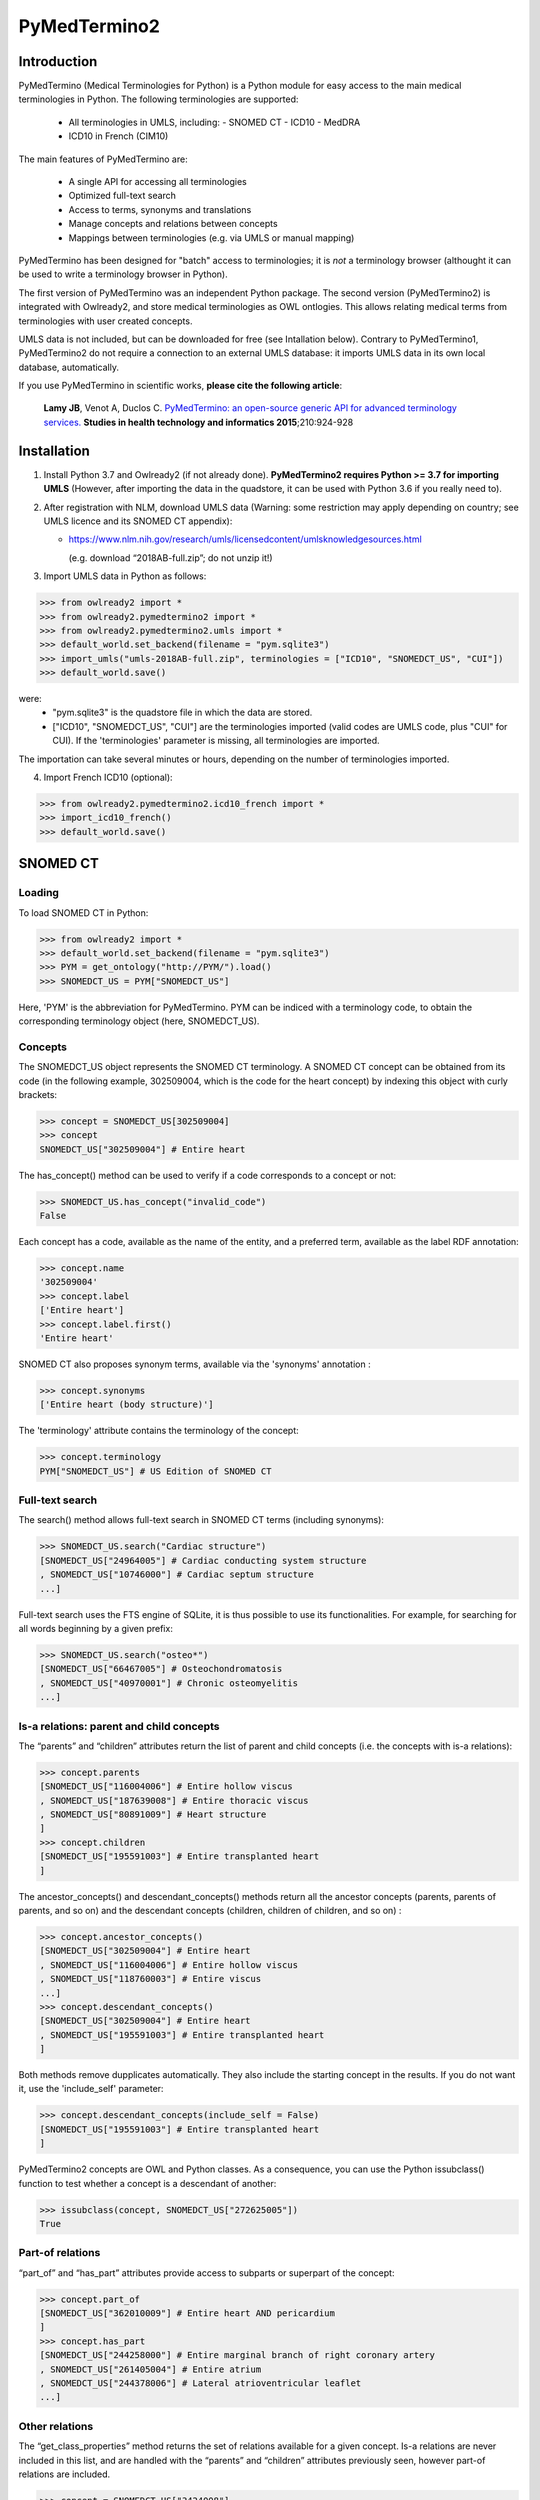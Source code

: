 PyMedTermino2
=============

Introduction
************

PyMedTermino (Medical Terminologies for Python) is a Python module for easy access to the main medical
terminologies in Python. The following terminologies are supported:

 - All terminologies in UMLS, including:
   - SNOMED CT
   - ICD10
   - MedDRA
 - ICD10 in French (CIM10)

The main features of PyMedTermino are:

 - A single API for accessing all terminologies
 - Optimized full-text search
 - Access to terms, synonyms and translations
 - Manage concepts and relations between concepts
 - Mappings between terminologies (e.g. via UMLS or manual mapping)

PyMedTermino has been designed for "batch" access to terminologies; it is *not* a terminology browser
(althought it can be used to write a terminology browser in Python).

The first version of PyMedTermino was an independent Python package.
The second version (PyMedTermino2) is integrated with Owlready2, and store medical terminologies as OWL ontlogies.
This allows relating medical terms from terminologies with user created concepts.

UMLS data is not included, but can be downloaded for free (see Intallation below). Contrary to PyMedTermino1,
PyMedTermino2 do not require a connection to an external UMLS database: it imports UMLS data in its own local
database, automatically.

If you use PyMedTermino in scientific works, **please cite the following article**:

   **Lamy JB**, Venot A, Duclos C.
   `PyMedTermino: an open-source generic API for advanced terminology services. <http://ebooks.iospress.nl/volumearticle/39485>`_
   **Studies in health technology and informatics 2015**;210:924-928


Installation
************

#. Install Python 3.7 and Owlready2 (if not already done).
   **PyMedTermino2 requires Python >= 3.7 for importing UMLS** (However, after importing the data in the quadstore, it can be used with Python 3.6 if you really need to).

#. After registration with NLM, download UMLS data (Warning: some restriction may apply depending on country; see UMLS licence and its SNOMED CT appendix):

   - https://www.nlm.nih.gov/research/umls/licensedcontent/umlsknowledgesources.html
    
     (e.g. download “2018AB-full.zip”; do not unzip it!)

#. Import UMLS data in Python as follows:

>>> from owlready2 import *
>>> from owlready2.pymedtermino2 import *
>>> from owlready2.pymedtermino2.umls import *
>>> default_world.set_backend(filename = "pym.sqlite3")
>>> import_umls("umls-2018AB-full.zip", terminologies = ["ICD10", "SNOMEDCT_US", "CUI"])
>>> default_world.save()

were:
 - "pym.sqlite3" is the quadstore file in which the data are stored.
 - ["ICD10", "SNOMEDCT_US", "CUI"] are the terminologies imported (valid codes are UMLS code, plus "CUI" for CUI).
   If the 'terminologies' parameter is missing, all terminologies are imported.

The importation can take several minutes or hours, depending on the number of terminologies imported.

4. Import French ICD10 (optional):

>>> from owlready2.pymedtermino2.icd10_french import *
>>> import_icd10_french()
>>> default_world.save()

   
SNOMED CT
*********

Loading
-------

To load SNOMED CT in Python:

>>> from owlready2 import *
>>> default_world.set_backend(filename = "pym.sqlite3")
>>> PYM = get_ontology("http://PYM/").load()
>>> SNOMEDCT_US = PYM["SNOMEDCT_US"]

Here, 'PYM' is the abbreviation for PyMedTermino. PYM can be indiced with a terminology code, to obtain
the corresponding terminology object (here, SNOMEDCT_US).


Concepts
--------

The SNOMEDCT_US object represents the SNOMED CT terminology. A SNOMED CT concept can be obtained from its
code (in the following example, 302509004, which is the code for the heart concept) by indexing this
object with curly brackets:

>>> concept = SNOMEDCT_US[302509004]
>>> concept
SNOMEDCT_US["302509004"] # Entire heart

The has_concept() method can be used to verify if a code corresponds to a concept or not:

>>> SNOMEDCT_US.has_concept("invalid_code")
False

Each concept has a code, available as the name of the entity, and a preferred term, available as the label RDF annotation:

>>> concept.name
'302509004'
>>> concept.label
['Entire heart']
>>> concept.label.first()
'Entire heart'

SNOMED CT also proposes synonym terms, available via the 'synonyms' annotation :

>>> concept.synonyms
['Entire heart (body structure)']

The 'terminology' attribute contains the terminology of the concept:

>>> concept.terminology
PYM["SNOMEDCT_US"] # US Edition of SNOMED CT


Full-text search
----------------

The search() method allows full-text search in SNOMED CT terms (including synonyms):

>>> SNOMEDCT_US.search("Cardiac structure")
[SNOMEDCT_US["24964005"] # Cardiac conducting system structure
, SNOMEDCT_US["10746000"] # Cardiac septum structure
...]

Full-text search uses the FTS engine of SQLite, it is thus possible to use its functionalities.
For example, for searching for all words beginning by a given prefix:

>>> SNOMEDCT_US.search("osteo*")
[SNOMEDCT_US["66467005"] # Osteochondromatosis
, SNOMEDCT_US["40970001"] # Chronic osteomyelitis
...]

Is-a relations: parent and child concepts
-----------------------------------------

The “parents” and “children” attributes return the list of parent and child concepts (i.e. the concepts
with is-a relations):

>>> concept.parents
[SNOMEDCT_US["116004006"] # Entire hollow viscus
, SNOMEDCT_US["187639008"] # Entire thoracic viscus
, SNOMEDCT_US["80891009"] # Heart structure
]
>>> concept.children
[SNOMEDCT_US["195591003"] # Entire transplanted heart
]

The ancestor_concepts() and descendant_concepts() methods return all the ancestor concepts
(parents, parents of parents, and so on) and the descendant concepts (children, children of children, and so on) :

>>> concept.ancestor_concepts()
[SNOMEDCT_US["302509004"] # Entire heart
, SNOMEDCT_US["116004006"] # Entire hollow viscus
, SNOMEDCT_US["118760003"] # Entire viscus
...]
>>> concept.descendant_concepts()
[SNOMEDCT_US["302509004"] # Entire heart
, SNOMEDCT_US["195591003"] # Entire transplanted heart
]

Both methods remove dupplicates automatically. They also include the starting concept in the results.
If you do not want it, use the 'include_self' parameter:

>>> concept.descendant_concepts(include_self = False)
[SNOMEDCT_US["195591003"] # Entire transplanted heart
]

PyMedTermino2 concepts are OWL and Python classes. As a consequence, you can use the Python issubclass() function
to test whether a concept is a descendant of another:

>>> issubclass(concept, SNOMEDCT_US["272625005"])
True


Part-of relations
-----------------

“part_of” and “has_part” attributes provide access to subparts or superpart of the concept:

>>> concept.part_of
[SNOMEDCT_US["362010009"] # Entire heart AND pericardium
]
>>> concept.has_part
[SNOMEDCT_US["244258000"] # Entire marginal branch of right coronary artery
, SNOMEDCT_US["261405004"] # Entire atrium
, SNOMEDCT_US["244378006"] # Lateral atrioventricular leaflet
...]


Other relations
---------------

The “get_class_properties” method returns the set of relations available for a given concept. Is-a relations
are never included in this list, and are handled with the “parents” and “children” attributes previously
seen, however part-of relations are included.

>>> concept = SNOMEDCT_US["3424008"]
>>> concept
SNOMEDCT_US["3424008"] # Tachycardia
>>> concept.get_class_properties()
{PYM.mapped_to, PYM.case_significance_id, PYM.unifieds, PYM.terminology, rdf-schema.label, PYM.subset_member, PYM.definition_status_id, PYM.synonyms, PYM.has_interpretation, PYM.active, PYM.interprets, PYM.effective_time, PYM.ctv3id, PYM.groups, PYM.has_finding_site, PYM.type_id}

Each relation corresponds to an attribute in the concept. The name of the attribute is the part after the '.',
e.g. for 'PYM.interprets' the name is 'interprets'.
The attribute's value is a list with the corresponding values:

>>> concept.has_finding_site
[SNOMEDCT_US["24964005"] # Cardiac conducting system structure
]
>>> concept.interprets
[SNOMEDCT_US["364075005"] # Heart rate
]


Relation groups
---------------

In SNOMED CT, relations can be grouped together. The “groups” attribute returns the list of groups. It is
then possible to access to the group's relation.

>>> concept = SNOMEDCT_US["186675001"]
>>> concept
SNOMEDCT_US["186675001"] # Viral pharyngoconjunctivitis
>>> concept.groups
[<Group 453170_0> # mapped_to=Viral conjunctivitis, unspecified
, <Group 453170_3> # has_causative_agent=Virus ; has_associated_morphology=Inflammation ; has_finding_site=Pharyngeal structure ; has_pathological_process=Infectious process
, <Group 453170_4> # has_causative_agent=Virus ; has_associated_morphology=Inflammation ; has_finding_site=Conjunctival structure ; has_pathological_process=Infectious process
>>> concept.groups[2].get_class_properties()
{PYM.has_causative_agent, PYM.has_associated_morphology, PYM.has_finding_site, PYM.has_pathological_process}
>>> concept.groups[2].has_finding_site
[SNOMEDCT_US["29445007"] # Conjunctival structure
]
>>> concept.groups[2].has_associated_morphology
[SNOMEDCT_US["23583003"] # Inflammation
]


Iterating over SNOMED CT
------------------------

To obtain the terminology's first level concepts (i.e. the root concepts), use the children attribute of the terminology:

>>> SNOMEDCT_US.children
[SNOMEDCT_US["138875005"] # SNOMED CT Concept
]

The descendant_concepts() method returns all concepts in SNOMED CT.

>>> for concept in SNOMEDCT_US.descendant_concepts(): [...]



ICD10
*****

Loading modules
---------------

To load SNOMED CT in Python:

>>> from owlready2 import *
>>> default_world.set_backend(filename = "pym.sqlite3")
>>> PYM = get_ontology("http://PYM/").load()
>>> ICD10 = PYM["ICD10"]

Or, for the French version (if you imported it during installation):

>>> CIM10 = PYM["CIM10"]

CIM10 can be used as ICD10.


Concepts
--------

The ICD10 object allows to access to ICD10 concepts. This object behaves similarly to the SNOMED CT
terminology previously described (see `SNOMED CT`_).

>>> ICD10["E10"]
ICD10["E10"] # Insulin-dependent diabetes mellitus
>>> ICD10["E10"].parents
[ICD10["E10-E14.9"] # Diabetes mellitus
]
>>> ICD10["E10"].ancestor_concepts()
[ICD10["E10"] # Insulin-dependent diabetes mellitus
, ICD10["E10-E14.9"] # Diabetes mellitus
, ICD10["E00-E90.9"] # Endocrine, nutritional and metabolic diseases
]

ICD10 being monoaxial, the parents list always includes at most one parent.


UMLS
****

Loading modules
---------------

>>> from owlready2 import *
>>> default_world.set_backend(filename = "pym.sqlite3")
>>> PYM = get_ontology("http://PYM/").load()
>>> CUI = PYM["CUI"]

UMLS concepts (CUI)
-------------------

In UMLS, CUI correspond to concepts: a given concept gathers equivalent terms or codes from various
terminologies.

CUI can be accessed with the UMLS_CUI terminology:

>>> concept = CUI["C0085580"]
>>> concept
CUI["C0085580"] # Essential hypertension
>>> concept.name
'C0085580'
>>> concept.label
['Essential hypertension']
>>> concept.synonyms
['Essential (primary) hypertension', 'Idiopathic hypertension', 'Primary hypertension', 'Systemic primary arterial hypertension', 'Essential hypertension (disorder)']

Relations of CUI are handled in the same way than for SNOMED CT (see above), for example:

>>> concept.get_class_properties()
{PYM.originals, PYM.terminology, rdf-schema.label, PYM.synonyms}


Relation with source terminologies
----------------------------------

The originals attribute of a CUI concept contains the corresponding concepts in UMLS sources terminologies:

>>> concept.originals
[SNOMEDCT_US["59621000"] # Essential hypertension
, CIM10["I10"] # Hypertension essentielle (primitive)
, ICD10["I10"] # Essential (primary) hypertension
]

The inverse attribute is unifieds. For concepts in the source terminologies, it contains the corresponding CUI
(some concepts may be associated with several CUI):

>>> ICD10["I10"].unifieds
[CUI["C0085580"] # Essential hypertension
]


Mapping between terminologies
-----------------------------

PyMedTermino uses the '>>' operator for mapping from a terminology to another.
For example, you can map a SNOMED CT concept to UMLS as follows:

>>> SNOMEDCT_US[186675001]
SNOMEDCT_US["186675001"] # Viral pharyngoconjunctivitis
>>> SNOMEDCT_US[186675001] >> CUI
Concepts([
  CUI["C0542430"] # Viral pharyngoconjunctivitis
])

Or you can map a UMLS concept to ICD10:

>>> CUI["C0542430"] >> ICD10
Concepts([
  ICD10["B30.2"] # Viral pharyngoconjunctivitis
])

Finally, you can map directly from a terminology in UMLS to another terminology in UMLS,
for example from SNOMED CT to ICD10:

>>> SNOMEDCT_US[186675001] >> ICD10
Concepts([
  ICD10["B30.9"] # Viral conjunctivitis, unspecified
])

The direct mapping considers 'mapped_to' relations available first, and default to mapping using CUI.



Set of concepts
***************

The Concepts class implements a set of concepts.

>>> concepts = PYM.Concepts([ ICD10["E10"], ICD10["E11"], ICD10["E12"] ])
>>> concepts
Concepts([
  ICD10["E10"] # Insulin-dependent diabetes mellitus
, ICD10["E12"] # Malnutrition-related diabetes mellitus
, ICD10["E11"] # Non-insulin-dependent diabetes mellitus
])

Concepts class inherits from Python's set and supports all its methods (such as add(), remove(), etc).

Concepts can be used to map several concepts simultaneously, using the '>>' operator, for example:

>>> PYM.Concepts([ ICD10["E10"], ICD10["E11"], ICD10["E12"] ]) >> SNOMEDCT_US
Concepts([
  SNOMEDCT_US["44054006"] # Type 2 diabetes mellitus
, SNOMEDCT_US["46635009"] # Type 1 diabetes mellitus
, SNOMEDCT_US["75524006"] # Malnutrition related diabetes mellitus
])

In addition, the Concepts class also provides advanced terminology-oriented methods:

* keep_most_generic() keeps only the most generic concepts in the set (i.e. it removes all concepts that are a descendant of another concept in the set)
* keep_most_specific() keeps only the most specific concepts in the set (i.e. it removes all concepts that are an ancestor of another concept in the set)
* lowest_common_ancestors() computes the lower common ancestors
* find(c) search the set for a concept that is a descendant of c (including c itself)
* extract(c) search the set for all concepts that are descendant of c (including c itself)
* subtract(c) return a new set with all concepts in the set, except those that are descendant of c (including c itself)
* subtract_update(c) remove from the set for all concepts that are descendant of c (including c itself)
* all_subsets() computes all subsets included in the set.
* imply(other) returns True if all concepts in the 'other' set are descendants of (at least) one of the concepts in the set
* is_semantic_subset(other) returns True if all concepts in this set are descendants of (at least) one of the concept in the 'other' set
* is_semantic_superset(other) returns True if all concepts in this set are ancestors of (at least) one of the concept in the 'other' set
* is_semantic_disjoint(other) returns True if all concepts in this set are semantically disjoint from all concepts in the 'other' set
* semantic_intersection(other) returns the intersection of the set with 'other', considering is-a relations between the concepts in the sets
* remove_entire_families(only_family_with_more_than_one_child = True) replaces concepts in the set by their parents, whenever all the children of the parent are present
